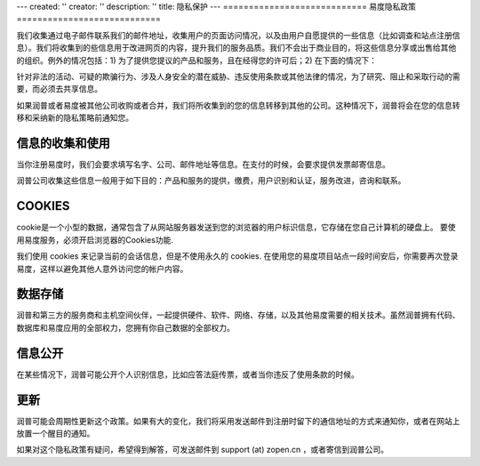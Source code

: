 ---
created: ''
creator: ''
description: ''
title: 隐私保护
---
﻿============================	
易度隐私政策
============================

我们收集通过电子邮件联系我们的邮件地址，收集用户的页面访问情况，以及由用户自愿提供的一些信息（比如调查和站点注册信息）。我们将收集到的些信息用于改进网页的内容，提升我们的服务品质。我们不会出于商业目的，将这些信息分享或出售给其他的组织。例外的情况包括：1) 为了提供您提议的产品和服务，且在经得您的许可后；2) 在下面的情况下：

针对非法的活动、可疑的欺骗行为、涉及人身安全的潜在威胁、违反使用条款或其他法律的情况，为了研究、阻止和采取行动的需要，而必须去共享信息。

如果润普或者易度被其他公司收购或者合并，我们将所收集到的您的信息转移到其他的公司。这种情况下，润普将会在您的信息转移和采纳新的隐私策略前通知您。

信息的收集和使用
----------------------

当你注册易度时，我们会要求填写名字、公司、邮件地址等信息。在支付的时候，会要求提供发票邮寄信息。

润普公司收集这些信息一般用于如下目的：产品和服务的提供，缴费，用户识别和认证，服务改进，咨询和联系。

COOKIES
-----------------------

cookie是一个小型的数据，通常包含了从网站服务器发送到您的浏览器的用户标识信息，它存储在您自己计算机的硬盘上。
要使用易度服务，必须开启浏览器的Cookies功能.

我们使用 cookies 来记录当前的会话信息，但是不使用永久的 cookies. 在使用您的易度项目站点一段时间安后，你需要再次登录易度，这样以避免其他人意外访问您的帐户内容。

数据存储
-------------------------

润普和第三方的服务商和主机空间伙伴，一起提供硬件、软件、网络、存储，以及其他易度需要的相关技术。虽然润普拥有代码、数据库和易度应用的全部权力，您拥有你自己数据的全部权力。

信息公开
------------------------

在某些情况下，润普可能公开个人识别信息，比如应答法庭传票，或者当你违反了使用条款的时候。

更新
---------------

润普可能会周期性更新这个政策。如果有大的变化，我们将采用发送邮件到注册时留下的通信地址的方式来通知你，或者在网站上放置一个醒目的通知。

如果对这个隐私政策有疑问，希望得到解答，可发送邮件到 support (at) zopen.cn ，或者寄信到润普公司。